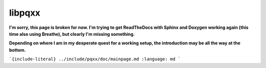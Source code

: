 .. x documentation master file, created by
   sphinx-quickstart on Sun Dec  3 01:30:12 2017.
   You can adapt this file completely to your liking, but it should at least
   contain the root `toctree` directive.

libpqxx
=======

**I'm sorry, this page is broken for now.  I'm trying to get ReadTheDocs with
Sphinx and Doxygen working again (this time also using Breathe), but clearly
I'm missing something.**

**Depending on where I am in my desperate quest for a working setup, the
introduction may be all the way at the bottom.**

```{include-literal} ../include/pqxx/doc/mainpage.md
:language: md
```


.. autodoxygenindex::
   :project: libpqxx
